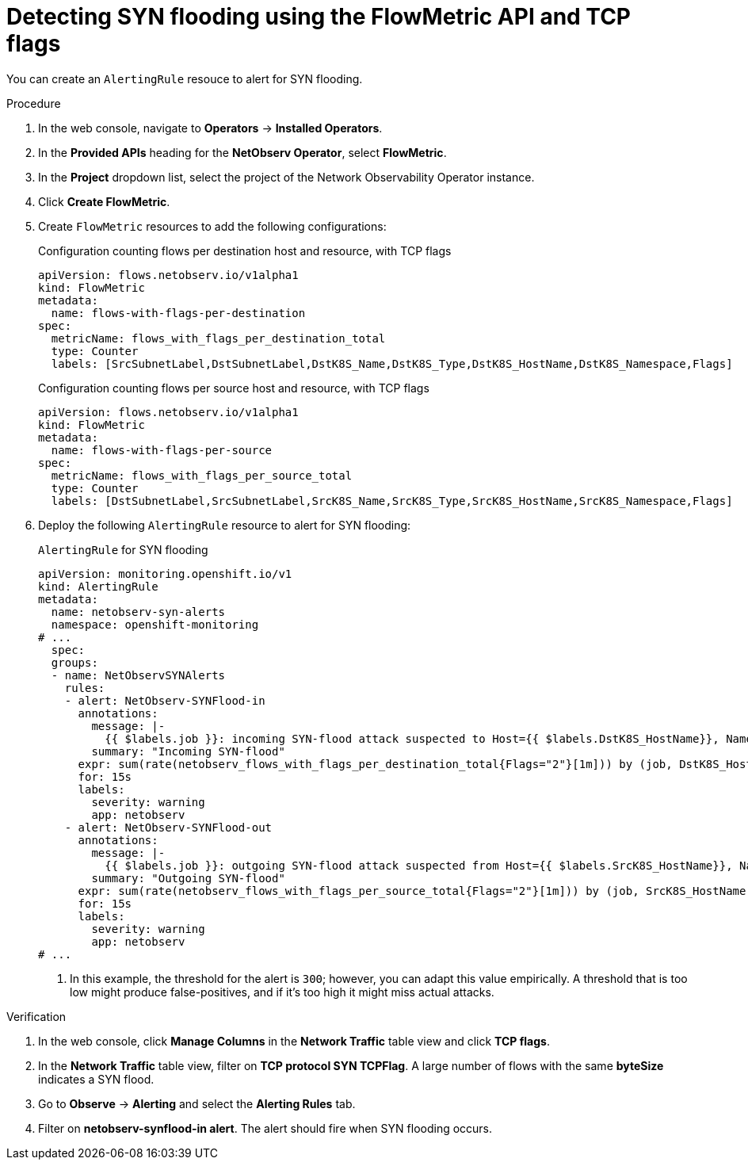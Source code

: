 // Module included in the following assemblies:
//
// network_observability/metrics-alerts-dashboards.adoc

:_mod-docs-content-type: PROCEDURE
[id="network-observability-tcp-flag-syn-flood_{context}"]
= Detecting SYN flooding using the FlowMetric API and TCP flags

You can create an `AlertingRule` resouce to alert for SYN flooding.

.Procedure
. In the web console, navigate to *Operators* -> *Installed Operators*.
. In the *Provided APIs* heading for the *NetObserv Operator*, select *FlowMetric*.
. In the *Project*  dropdown list, select the project of the Network Observability Operator instance.
. Click *Create FlowMetric*.
. Create `FlowMetric` resources to add the following configurations:
+
.Configuration counting flows per destination host and resource, with TCP flags
[source,yaml]
----
apiVersion: flows.netobserv.io/v1alpha1
kind: FlowMetric
metadata:
  name: flows-with-flags-per-destination
spec:
  metricName: flows_with_flags_per_destination_total
  type: Counter
  labels: [SrcSubnetLabel,DstSubnetLabel,DstK8S_Name,DstK8S_Type,DstK8S_HostName,DstK8S_Namespace,Flags]
----
+
.Configuration counting flows per source host and resource, with TCP flags
[source,yaml]
----
apiVersion: flows.netobserv.io/v1alpha1
kind: FlowMetric
metadata:
  name: flows-with-flags-per-source
spec:
  metricName: flows_with_flags_per_source_total
  type: Counter
  labels: [DstSubnetLabel,SrcSubnetLabel,SrcK8S_Name,SrcK8S_Type,SrcK8S_HostName,SrcK8S_Namespace,Flags]
----
. Deploy the following `AlertingRule` resource to alert for SYN flooding:
+
.`AlertingRule` for SYN flooding
[source,yaml]
----
apiVersion: monitoring.openshift.io/v1
kind: AlertingRule
metadata:
  name: netobserv-syn-alerts
  namespace: openshift-monitoring
# ...
  spec:
  groups:
  - name: NetObservSYNAlerts
    rules:
    - alert: NetObserv-SYNFlood-in
      annotations:
        message: |-
          {{ $labels.job }}: incoming SYN-flood attack suspected to Host={{ $labels.DstK8S_HostName}}, Namespace={{ $labels.DstK8S_Namespace }}, Resource={{ $labels.DstK8S_Name }}. This is characterized by a high volume of SYN-only flows with different source IPs and/or ports.
        summary: "Incoming SYN-flood"
      expr: sum(rate(netobserv_flows_with_flags_per_destination_total{Flags="2"}[1m])) by (job, DstK8S_HostName, DstK8S_Namespace, DstK8S_Name) > 300      <1>
      for: 15s
      labels:
        severity: warning
        app: netobserv
    - alert: NetObserv-SYNFlood-out
      annotations:
        message: |-
          {{ $labels.job }}: outgoing SYN-flood attack suspected from Host={{ $labels.SrcK8S_HostName}}, Namespace={{ $labels.SrcK8S_Namespace }}, Resource={{ $labels.SrcK8S_Name }}. This is characterized by a high volume of SYN-only flows with different source IPs and/or ports.
        summary: "Outgoing SYN-flood"
      expr: sum(rate(netobserv_flows_with_flags_per_source_total{Flags="2"}[1m])) by (job, SrcK8S_HostName, SrcK8S_Namespace, SrcK8S_Name) > 300       <1>
      for: 15s
      labels:
        severity: warning
        app: netobserv
# ...
----
<1> In this example, the threshold for the alert is `300`; however, you can adapt this value empirically. A threshold that is too low might produce false-positives, and if it's too high it might miss actual attacks.

.Verification
. In the web console, click *Manage Columns* in the *Network Traffic* table view and click *TCP flags*.
. In the *Network Traffic* table view, filter on *TCP protocol SYN TCPFlag*. A large number of flows with the same *byteSize* indicates a SYN flood.
. Go to *Observe* -> *Alerting* and select the *Alerting Rules* tab.
. Filter on *netobserv-synflood-in alert*. The alert should fire when SYN flooding occurs.